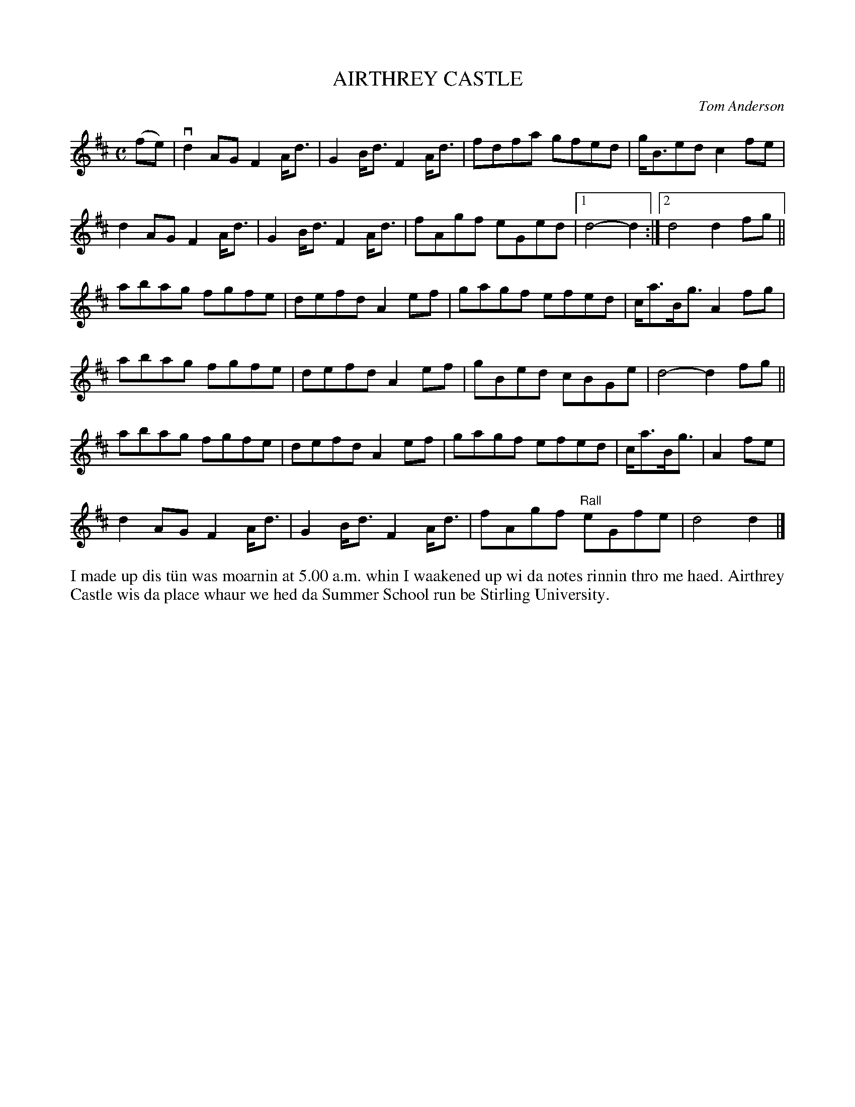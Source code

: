 X: 55
T: AIRTHREY CASTLE
C: Tom Anderson
R: march, reel
B: Haand me doon da fiddle, 1979
Z: 2012 John Chambers <jc:trillian.mit.edu>
N: Endings adjusted to get correct measure lengths.
M: C
L: 1/8
K: D
(fe) |\
vd2AG kF2A<d | kG2B<d kF2A<d | fdfa gfed | g<Bed kc2fe |
d2AG kF2A<d | kG2B<d kF2A<d | fAgf eGed |1 d4- d2 :|2 d4 d2fg ||
abag fgfe | defd A2ef | gagf efed | c<aB<g A2fg |
abag fgfe | defd A2ef | gBed cBGe | d4- d2fg ||
abag fgfe | defd A2ef | gagf efed | c<aB<g | A2fe |
d2AG kF2A<d | kG2B<d kF2A<d | fAgf "Rall"eGfe | d4 d2 |]
%%begintext align
I made up dis t\"un was moarnin at 5.00 a.m. whin I waakened up
wi da notes rinnin thro me haed.  Airthrey Castle wis da place
whaur we hed da Summer School run be Stirling University.
%%endtext
